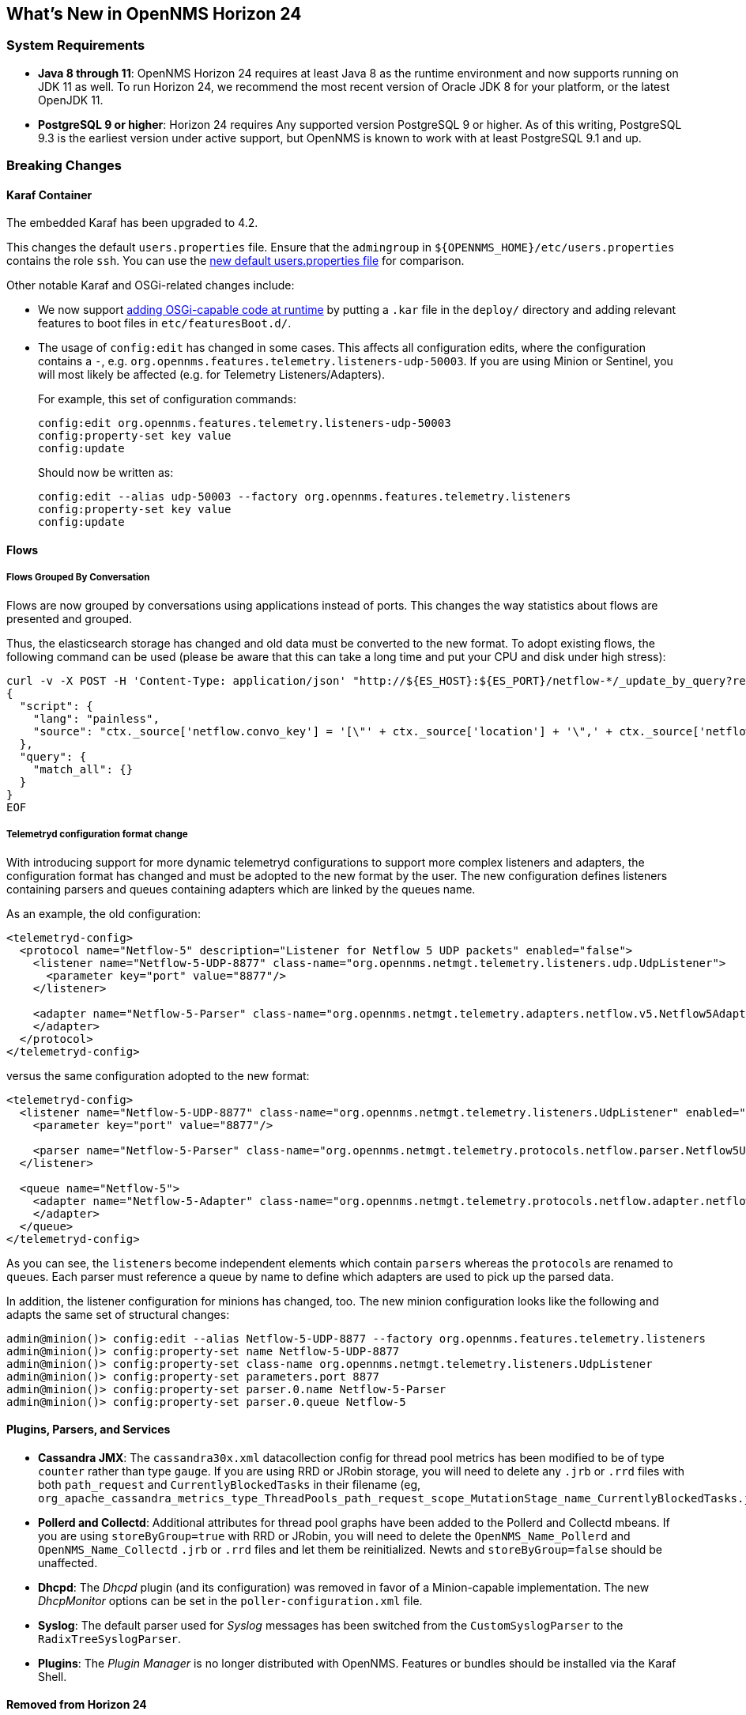 [[releasenotes-24]]
== What's New in OpenNMS Horizon 24


=== System Requirements

* *Java 8 through 11*: OpenNMS Horizon 24 requires at least Java 8 as the runtime environment and now supports running on JDK 11 as well.
  To run Horizon 24, we recommend the most recent version of Oracle JDK 8 for your platform, or the latest OpenJDK 11.
* *PostgreSQL 9 or higher*: Horizon 24 requires Any supported version PostgreSQL 9 or higher.
  As of this writing, PostgreSQL 9.3 is the earliest version under active support, but OpenNMS is known to work with at least PostgreSQL 9.1 and up.

=== Breaking Changes

==== Karaf Container

The embedded Karaf has been upgraded to 4.2.

This changes the default `users.properties` file.
Ensure that the `admingroup` in `${OPENNMS_HOME}/etc/users.properties` contains the role `ssh`.
You can use the link:https://github.com/OpenNMS/opennms/blob/release-24.0.0/container/karaf/src/main/filtered-resources/etc/users.properties[new default users.properties file] for comparison.

Other notable Karaf and OSGi-related changes include:

* We now support link:https://issues.opennms.org/browse/HZN-1436[adding OSGi-capable code at runtime] by putting a `.kar` file in the `deploy/` directory and adding relevant features to boot files in `etc/featuresBoot.d/`.
* The usage of `config:edit` has changed in some cases.
  This affects all configuration edits, where the configuration contains a `-`, e.g. `org.opennms.features.telemetry.listeners-udp-50003`.
  If you are using Minion or Sentinel, you will most likely be affected (e.g. for Telemetry Listeners/Adapters).
+
For example, this set of configuration commands:
+
----
config:edit org.opennms.features.telemetry.listeners-udp-50003
config:property-set key value
config:update
----
+
Should now be written as:
+
----
config:edit --alias udp-50003 --factory org.opennms.features.telemetry.listeners
config:property-set key value
config:update
----

==== Flows

===== Flows Grouped By Conversation

Flows are now grouped by conversations using applications instead of ports.
This changes the way statistics about flows are presented and grouped.

Thus, the elasticsearch storage has changed and old data must be converted to the new format.
To adopt existing flows, the following command can be used (please be aware that this can take a long time and put your CPU and disk under high stress):

[source,shell]
----
curl -v -X POST -H 'Content-Type: application/json' "http://${ES_HOST}:${ES_PORT}/netflow-*/_update_by_query?refresh=true" -d @- << EOF
{
  "script": {
    "lang": "painless",
    "source": "ctx._source['netflow.convo_key'] = '[\"' + ctx._source['location'] + '\",' + ctx._source['netflow.protocol'] + ',\"' + ((Objects.compare(ctx._source['netflow.src_addr'], ctx._source['netflow.src_addr'], String::compareTo) < 0) ? ctx._source['netflow.src_addr'] : ctx._source['netflow.dst_addr']) + '\",\"' + ((Objects.compare(ctx._source['netflow.src_addr'], ctx._source['netflow.src_addr'], String::compareTo) < 0) ? ctx._source['netflow.dst_addr'] : ctx._source['netflow.src_addr']) + '\",' + ((ctx._source['netflow.application'] != null) ? ('\"' + ctx._source['netflow.application'] + '\"') : 'null') + ']'"
  },
  "query": {
    "match_all": {}
  }
}
EOF
----

===== Telemetryd configuration format change

With introducing support for more dynamic telemetryd configurations to support more complex listeners and adapters, the configuration format has changed and must be adopted to the new format by the user.
The new configuration defines listeners containing parsers and queues containing adapters which are linked by the queues name.

As an example, the old configuration:

```
<telemetryd-config>
  <protocol name="Netflow-5" description="Listener for Netflow 5 UDP packets" enabled="false">
    <listener name="Netflow-5-UDP-8877" class-name="org.opennms.netmgt.telemetry.listeners.udp.UdpListener">
      <parameter key="port" value="8877"/>
    </listener>

    <adapter name="Netflow-5-Parser" class-name="org.opennms.netmgt.telemetry.adapters.netflow.v5.Netflow5Adapter">
    </adapter>
  </protocol>
</telemetryd-config>
```

versus the same configuration adopted to the new format:

```
<telemetryd-config>
  <listener name="Netflow-5-UDP-8877" class-name="org.opennms.netmgt.telemetry.listeners.UdpListener" enabled="false">
    <parameter key="port" value="8877"/>

    <parser name="Netflow-5-Parser" class-name="org.opennms.netmgt.telemetry.protocols.netflow.parser.Netflow5UdpParser" queue="Netflow-5" />
  </listener>

  <queue name="Netflow-5">
    <adapter name="Netflow-5-Adapter" class-name="org.opennms.netmgt.telemetry.protocols.netflow.adapter.netflow5.Netflow5Adapter" enabled="false">
    </adapter>
  </queue>
</telemetryd-config>
```

As you can see, the ``listener``s become independent elements which contain ``parser``s whereas the ``protocol``s are renamed to ``queue``s.
Each parser must reference a queue by name to define which adapters are used to pick up the parsed data.

In addition, the listener configuration for minions has changed, too.
The new minion configuration looks like the following and adapts the same set of structural changes:

```
admin@minion()> config:edit --alias Netflow-5-UDP-8877 --factory org.opennms.features.telemetry.listeners
admin@minion()> config:property-set name Netflow-5-UDP-8877
admin@minion()> config:property-set class-name org.opennms.netmgt.telemetry.listeners.UdpListener
admin@minion()> config:property-set parameters.port 8877
admin@minion()> config:property-set parser.0.name Netflow-5-Parser
admin@minion()> config:property-set parser.0.queue Netflow-5
```

==== Plugins, Parsers, and Services

* *Cassandra JMX*: The `cassandra30x.xml` datacollection config for thread pool metrics has been modified to be of type `counter` rather than type `gauge`.  If you are using RRD or JRobin storage, you will need to delete any `.jrb` or `.rrd` files with both `path_request` and `CurrentlyBlockedTasks` in their filename (eg, `org_apache_cassandra_metrics_type_ThreadPools_path_request_scope_MutationStage_name_CurrentlyBlockedTasks.jrb`).
* *Pollerd and Collectd*: Additional attributes for thread pool graphs have been added to the Pollerd and Collectd mbeans.
  If you are using `storeByGroup=true` with RRD or JRobin, you will need to delete the `OpenNMS_Name_Pollerd` and `OpenNMS_Name_Collectd` `.jrb` or `.rrd` files and let them be reinitialized.
  Newts and `storeByGroup=false` should be unaffected.
* *Dhcpd*: The _Dhcpd_ plugin (and its configuration) was removed in favor of a Minion-capable implementation.
  The new _DhcpMonitor_ options can be set in the `poller-configuration.xml` file.
* *Syslog*: The default parser used for _Syslog_ messages has been switched from the `CustomSyslogParser` to the `RadixTreeSyslogParser`.
* *Plugins*: The _Plugin Manager_ is no longer distributed with OpenNMS.
  Features or bundles should be installed via the Karaf Shell.

==== Removed from Horizon 24

* The Centric Trouble Ticketer plugin has been removed.
* The NCS-Alarm page and the NCS-Topology-Plugin have been removed. See issue link:https://issues.opennms.org/browse/HZN-1422[HZN-1422].
* The remote poller map has been removed.

==== Developer Considerations

* The `HttpService` can no longer be consumed.
  This will only affect custom implementations of HTTP Servlets and Resources, but only if they are exposed via `httpServices.register(...)`.
  If you need those, please expose the according services via the OSGi Service Registration.
  Refer to the link:https://osgi.org/specification/osgi.cmpn/7.0.0/service.http.whiteboard.html[OSGi Http Whiteboard Specification] for more details.

* Exposing Servlets now follow the OSGi Specification.
  Refer to the  link:https://osgi.org/specification/osgi.cmpn/7.0.0/service.http.whiteboard.html[OSGi Http Whiteboard Specification] for more details.

* Properties to expose Vaadin Applications have changed:
  ** `init.widgetset` becomes `servlet.init.widgetset`
  ** `alias` becomes `osgi.http.whiteboard.servlet.pattern`


=== New Features and Improvements

==== Correlation (ALEC, formerly OCE/Sextant)

The correlation feature introduced in Horizon 23 has been vastly improved and given a new name: ALEC (Architecture for Learning Enabled Correlation).  Detailed documentation is available at link:https://alec.opennms.com/[the ALEC site].

It has a ton of bugfixes, as well as a host of new features, including:

* Smart propagation of acknowledgements.
* Support for embedding directly in OpenNMS's Karaf.
* ML-guided alarm correlation using Tensorflow.
* APIs for user feedback training, including root cause (support for feedback will be a part of a future Helm release)
* The web UI has been updated to show and filter situations in the alarm browser, and outstanding situations show on the front page.

==== Events and Alarms

* The event correlator now supports a `default` parameter on `<assignment>` tags as a fallback when a value cannot be generated.
* Event XML files now support an optional `<priority>` tag to allow easier customization/overriding of default events.
* Syslogd can now be optionally configured to include the raw syslog message in resulting events as a parameter.

==== Datacollection, Thresholding, and Reporting

* `ssCpuRawSteal`, `ssCpuRawGuest`, `ssCpuRawGuestNice`, and `ssCpuNumCpus` are now supported from Net-SNMP agents version 5.7.3 and higher.
* A number of new views have been added to the database to facilitate SQL-based reporting:
  ** `node_categories`: Nodes with categories
  ** `node_alarms`: Alarm status from nodes and allow filtering on categories
  ** `node_outages`: Outages of nodes and allow filtering on categories
  ** `node_ip_services`: Denormalise Nodes and IP services
* *SnmpCollectorNG*: An alternative to the SnmpCollector has been added which implements the internal `CollectionSet` APIs and is meant to eventually replace the existing SnmpCollector.

==== Karaf Command Line

A number of Karaf commands have been added or updated:

* `enlinkd:generate-topology`: generates a test topology
* `enlinkd:delete-topology`: delete generated topology
* `events:show-event-config`: dumps events to XML (including those read from `eventconf.xml` as well as OSGi plugins that provide event configuration)
* `kafka-producer:push-topology-edges`: push topology edges to a Kafka topic
* `meta:test`: test a node/interface metadata query

==== Node and Interface Metadata

There is now experimental support for associating arbitrary metadata with nodes and interfaces.  A full user-facing interface to configuring metadata in the provisioning UI should be available by Horizon 25.

In this release, there is no default metadata being collected, but there is a ReST interface to manipulate metadata, and metadata can be assigned to nodes and interfaces in requisitions.

For details on using the metadata APIs, see link:http://docs.opennms.org/opennms/releases/24.0.0/guide-admin/guide-admin.html#ga-meta-data[the Admin Guide] and link:http://docs.opennms.org/opennms/releases/24.0.0/guide-development/guide-development.html#_meta_data[the Developer Guide].

==== Provisioning

A new adapter (`WsManAssetProvisioningAdapter`) has been added which can update asset information during provisioning based on WS-Man data.  (Note: It does not currently support running on Minions.)

==== ReST

* *Measurements*: Resource metadata is now returned along with measurements results.
* *Topology*: User Defined Links (`/opennms/api/v2/userdefinedlinks`)
+
Support was added for user defined links (UDLs) in the Enhanced Linkd topology.
Users may now programitically (using the REST API) create "manual" links between node and have them appear in the topology UI.

==== Topology and Business Services

* Enlinkd and other topology information have been refactored into a more generalized graph service that also includes other information like ALEC alarm and situation topology.
  This also means that topology data can be sent to Kafka alongside nodes, events, and alarms.
* *Performance*: Huge improvements have been made to performance in Enhanced Linkd, including responsiveness of the Topology web UI.
* *BSM*: Applications can now be added as an edge to a Business Service.  This allows you to aggregate IP services.

==== Web UI

The web UI has gone through a major refresh.
The HTML has been simplified, the UI wastes less space, and the login page features a fancy new look featuring our mascot, Ulf. ;)

* *Notifications*: Browser notifications are now supported in the Web UI.
  The browser notification can be added to a notification path and desktop notifications will pop-up for currently logged in users if a notice is delivered.
* *Sessions*: Browser session timeout is now disabled by default.

==== Other Core Changes

Support was added for OpenTracing distributed tracing for RPC/Sink requests.

==== Developer APIs

A new API ("OpenNMS Integration API") has been introduced that presents a simplified interface to a number of integration points including subscribing to events and alarms, writing custom detectors and pollers, and more.
